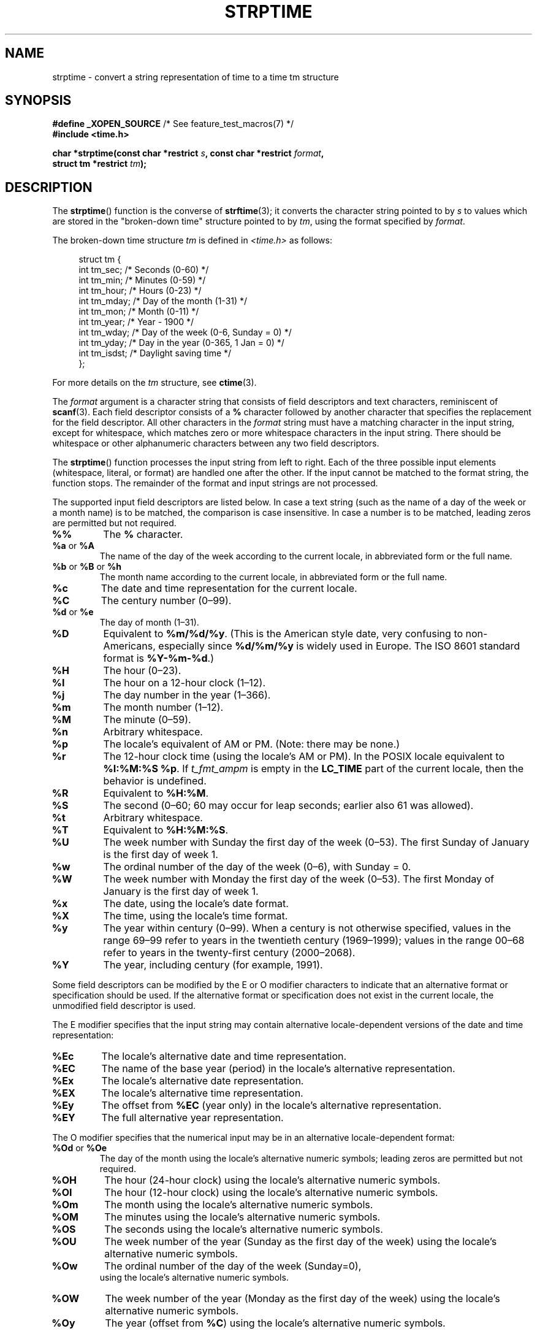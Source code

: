 .\" Copyright 1993 Mitchum DSouza <m.dsouza@mrc-apu.cam.ac.uk>
.\"
.\" %%%LICENSE_START(VERBATIM)
.\" Permission is granted to make and distribute verbatim copies of this
.\" manual provided the copyright notice and this permission notice are
.\" preserved on all copies.
.\"
.\" Permission is granted to copy and distribute modified versions of this
.\" manual under the conditions for verbatim copying, provided that the
.\" entire resulting derived work is distributed under the terms of a
.\" permission notice identical to this one.
.\"
.\" Since the Linux kernel and libraries are constantly changing, this
.\" manual page may be incorrect or out-of-date.  The author(s) assume no
.\" responsibility for errors or omissions, or for damages resulting from
.\" the use of the information contained herein.  The author(s) may not
.\" have taken the same level of care in the production of this manual,
.\" which is licensed free of charge, as they might when working
.\" professionally.
.\"
.\" Formatted or processed versions of this manual, if unaccompanied by
.\" the source, must acknowledge the copyright and authors of this work.
.\" %%%LICENSE_END
.\"
.\" Modified, jmv@lucifer.dorms.spbu.ru, 1999-11-08
.\" Modified, aeb, 2000-04-07
.\" Updated from glibc docs, C. Scott Ananian, 2001-08-25
.\" Modified, aeb, 2001-08-31
.\" Modified, wharms 2001-11-12, remark on white space and example
.\"
.TH STRPTIME 3 2021-03-22 "GNU" "Linux Programmer's Manual"
.SH NAME
strptime \- convert a string representation of time to a time tm structure
.SH SYNOPSIS
.nf
.BR "#define _XOPEN_SOURCE" "       /* See feature_test_macros(7) */"
.B #include <time.h>
.PP
.BI "char *strptime(const char *restrict " s ", const char *restrict " format ,
.BI "               struct tm *restrict " tm );
.fi
.SH DESCRIPTION
The
.BR strptime ()
function is the converse of
.BR strftime (3);
it converts the character string pointed to by
.I s
to values which are stored in the
"broken-down time"
structure pointed to by
.IR tm ,
using the format specified by
.IR format .
.PP
The broken-down time structure
.I tm
is defined in
.IR <time.h>
as follows:
.PP
.in +4n
.EX
struct tm {
    int tm_sec;    /* Seconds (0\-60) */
    int tm_min;    /* Minutes (0\-59) */
    int tm_hour;   /* Hours (0\-23) */
    int tm_mday;   /* Day of the month (1\-31) */
    int tm_mon;    /* Month (0\-11) */
    int tm_year;   /* Year \- 1900 */
    int tm_wday;   /* Day of the week (0\-6, Sunday = 0) */
    int tm_yday;   /* Day in the year (0\-365, 1 Jan = 0) */
    int tm_isdst;  /* Daylight saving time */
};
.EE
.in
.PP
For more details on the
.I tm
structure, see
.BR ctime (3).
.PP
The
.I format
argument
is a character string that consists of field descriptors and text characters,
reminiscent of
.BR scanf (3).
Each field descriptor consists of a
.B %
character followed by another character that specifies the replacement
for the field descriptor.
All other characters in the
.I format
string must have a matching character in the input string,
except for whitespace, which matches zero or more
whitespace characters in the input string.
There should be white\%space or other alphanumeric characters
between any two field descriptors.
.PP
The
.BR strptime ()
function processes the input string from left
to right.
Each of the three possible input elements (whitespace,
literal, or format) are handled one after the other.
If the input cannot be matched to the format string, the function stops.
The remainder of the format and input strings are not processed.
.PP
The supported input field descriptors are listed below.
In case a text string (such as the name of a day of the week or a month name)
is to be matched, the comparison is case insensitive.
In case a number is to be matched, leading zeros are
permitted but not required.
.TP
.B %%
The
.B %
character.
.TP
.BR %a " or " %A
The name of the day of the week according to the current locale,
in abbreviated form or the full name.
.TP
.BR %b " or " %B " or " %h
The month name according to the current locale,
in abbreviated form or the full name.
.TP
.B %c
The date and time representation for the current locale.
.TP
.B %C
The century number (0\(en99).
.TP
.BR %d " or " %e
The day of month (1\(en31).
.TP
.B %D
Equivalent to
.BR %m/%d/%y .
(This is the American style date, very confusing
to non-Americans, especially since
.B %d/%m/%y
is widely used in Europe.
The ISO 8601 standard format is
.BR %Y\-%m\-%d .)
.TP
.B %H
The hour (0\(en23).
.TP
.B %I
The hour on a 12-hour clock (1\(en12).
.TP
.B %j
The day number in the year (1\(en366).
.TP
.B %m
The month number (1\(en12).
.TP
.B %M
The minute (0\(en59).
.TP
.B %n
Arbitrary whitespace.
.TP
.B %p
The locale's equivalent of AM or PM.
(Note: there may be none.)
.TP
.B %r
The 12-hour clock time (using the locale's AM or PM).
In the POSIX locale equivalent to
.BR "%I:%M:%S %p" .
If
.I t_fmt_ampm
is empty in the
.B LC_TIME
part of the current locale,
then the behavior is undefined.
.TP
.B %R
Equivalent to
.BR %H:%M .
.TP
.B %S
The second (0\(en60; 60 may occur for leap seconds;
earlier also 61 was allowed).
.TP
.B %t
Arbitrary whitespace.
.TP
.B %T
Equivalent to
.BR %H:%M:%S .
.TP
.B %U
The week number with Sunday the first day of the week (0\(en53).
The first Sunday of January is the first day of week 1.
.TP
.B %w
The ordinal number of the day of the week (0\(en6), with Sunday = 0.
.TP
.B %W
The week number with Monday the first day of the week (0\(en53).
The first Monday of January is the first day of week 1.
.TP
.B %x
The date, using the locale's date format.
.TP
.B %X
The time, using the locale's time format.
.TP
.B %y
The year within century (0\(en99).
When a century is not otherwise specified, values in the range 69\(en99 refer
to years in the twentieth century (1969\(en1999); values in the
range 00\(en68 refer to years in the twenty-first century (2000\(en2068).
.TP
.B %Y
The year, including century (for example, 1991).
.PP
Some field descriptors can be modified by the E or O modifier characters
to indicate that an alternative format or specification should be used.
If the
alternative format or specification does not exist in the current locale, the
unmodified field descriptor is used.
.PP
The E modifier specifies that the input string may contain
alternative locale-dependent versions of the date and time representation:
.TP
.B %Ec
The locale's alternative date and time representation.
.TP
.B %EC
The name of the base year (period) in the locale's alternative representation.
.TP
.B %Ex
The locale's alternative date representation.
.TP
.B %EX
The locale's alternative time representation.
.TP
.B %Ey
The offset from
.B %EC
(year only) in the locale's alternative representation.
.TP
.B %EY
The full alternative year representation.
.PP
The O modifier specifies that the numerical input may be in an
alternative locale-dependent format:
.TP
.BR %Od " or " %Oe
The day of the month using the locale's alternative numeric symbols;
leading zeros are permitted but not required.
.TP
.B %OH
The hour (24-hour clock) using the locale's alternative numeric symbols.
.TP
.B %OI
The hour (12-hour clock) using the locale's alternative numeric symbols.
.TP
.B %Om
The month using the locale's alternative numeric symbols.
.TP
.B %OM
The minutes using the locale's alternative numeric symbols.
.TP
.B %OS
The seconds using the locale's alternative numeric symbols.
.TP
.B %OU
The week number of the year (Sunday as the first day of the week)
using the locale's alternative numeric symbols.
.TP
.B %Ow
The ordinal number of the day of the week (Sunday=0),
 using the locale's alternative numeric symbols.
.TP
.B %OW
The week number of the year (Monday as the first day of the week)
using the locale's alternative numeric symbols.
.TP
.B %Oy
The year (offset from
.BR %C )
using the locale's alternative numeric symbols.
.SH RETURN VALUE
The return value of the function is a pointer to the first character
not processed in this function call.
In case the input string
contains more characters than required by the format string, the return
value points right after the last consumed input character.
In case the whole input string is consumed,
the return value points to the null byte at the end of the string.
If
.BR strptime ()
fails to match all
of the format string and therefore an error occurred, the function
returns NULL.
.SH ATTRIBUTES
For an explanation of the terms used in this section, see
.BR attributes (7).
.ad l
.nh
.TS
allbox;
lbx lb lb
l l l.
Interface	Attribute	Value
T{
.BR strptime ()
T}	Thread safety	MT-Safe env locale
.TE
.hy
.ad
.sp 1
.SH CONFORMING TO
POSIX.1-2001, POSIX.1-2008, SUSv2.
.SH NOTES
In principle, this function does not initialize
.I tm
but
stores only the values specified.
This means that
.I tm
should be initialized before the call.
Details differ a bit between different UNIX systems.
The glibc implementation does not touch those fields which are not
explicitly specified, except that it recomputes the
.I tm_wday
and
.I tm_yday
field if any of the year, month, or day elements changed.
.\" .PP
.\" This function is available since libc 4.6.8.
.\" Linux libc4 and libc5 includes define the prototype unconditionally;
.\" glibc2 includes provide a prototype only when
.\" .B _XOPEN_SOURCE
.\" or
.\" .B _GNU_SOURCE
.\" are defined.
.\" .PP
.\" Before libc 5.4.13 whitespace
.\" (and the \(aqn\(aq and \(aqt\(aq specifications) was not handled,
.\" no \(aqE\(aq and \(aqO\(aq locale modifier characters were accepted,
.\" and the \(aqC\(aq specification was a synonym for the \(aqc\(aq specification.
.PP
The \(aqy\(aq (year in century) specification is taken to specify a year
.\" in the 20th century by libc4 and libc5.
.\" It is taken to be a year
in the range 1950\(en2049 by glibc 2.0.
It is taken to be a year in
1969\(en2068 since glibc 2.1.
.\" In libc4 and libc5 the code for %I is broken (fixed in glibc;
.\" %OI was fixed in glibc 2.2.4).
.SS Glibc notes
For reasons of symmetry, glibc tries to support for
.BR strptime ()
the same format characters as for
.BR strftime (3).
(In most cases, the corresponding fields are parsed, but no field in
.I tm
is changed.)
This leads to
.TP
.B %F
Equivalent to
.BR %Y\-%m\-%d ,
the ISO 8601 date format.
.TP
.B %g
The year corresponding to the ISO week number, but without the century
(0\(en99).
.TP
.B %G
The year corresponding to the ISO week number.
(For example, 1991.)
.TP
.B %u
The day of the week as a decimal number (1\(en7, where Monday = 1).
.TP
.B %V
The ISO 8601:1988 week number as a decimal number (1\(en53).
If the week (starting on Monday) containing 1 January has four or more days
in the new year, then it is considered week 1.
Otherwise, it is the last week
of the previous year, and the next week is week 1.
.TP
.B %z
An RFC-822/ISO 8601 standard timezone specification.
.TP
.B %Z
The timezone name.
.PP
Similarly, because of GNU extensions to
.BR strftime (3),
.B %k
is accepted as a synonym for
.BR %H ,
and
.B %l
should be accepted
as a synonym for
.BR %I ,
and
.B %P
is accepted as a synonym for
.BR %p .
Finally
.TP
.B %s
The number of seconds since the Epoch, 1970-01-01 00:00:00 +0000 (UTC).
Leap seconds are not counted unless leap second support is available.
.PP
The glibc implementation does not require whitespace between
two field descriptors.
.SH EXAMPLES
The following example demonstrates the use of
.BR strptime ()
and
.BR strftime (3).
.PP
.EX
#define _XOPEN_SOURCE
#include <stdio.h>
#include <stdlib.h>
#include <string.h>
#include <time.h>

int
main(void)
{
    struct tm tm;
    char buf[255];

    memset(&tm, 0, sizeof(tm));
    strptime("2001\-11\-12 18:31:01", "%Y\-%m\-%d %H:%M:%S", &tm);
    strftime(buf, sizeof(buf), "%d %b %Y %H:%M", &tm);
    puts(buf);
    exit(EXIT_SUCCESS);
}
.EE
.SH SEE ALSO
.BR time (2),
.BR getdate (3),
.BR scanf (3),
.BR setlocale (3),
.BR strftime (3)
.SH COLOPHON
This page is part of release 5.12 of the Linux
.I man-pages
project.
A description of the project,
information about reporting bugs,
and the latest version of this page,
can be found at
\%https://www.kernel.org/doc/man\-pages/.
